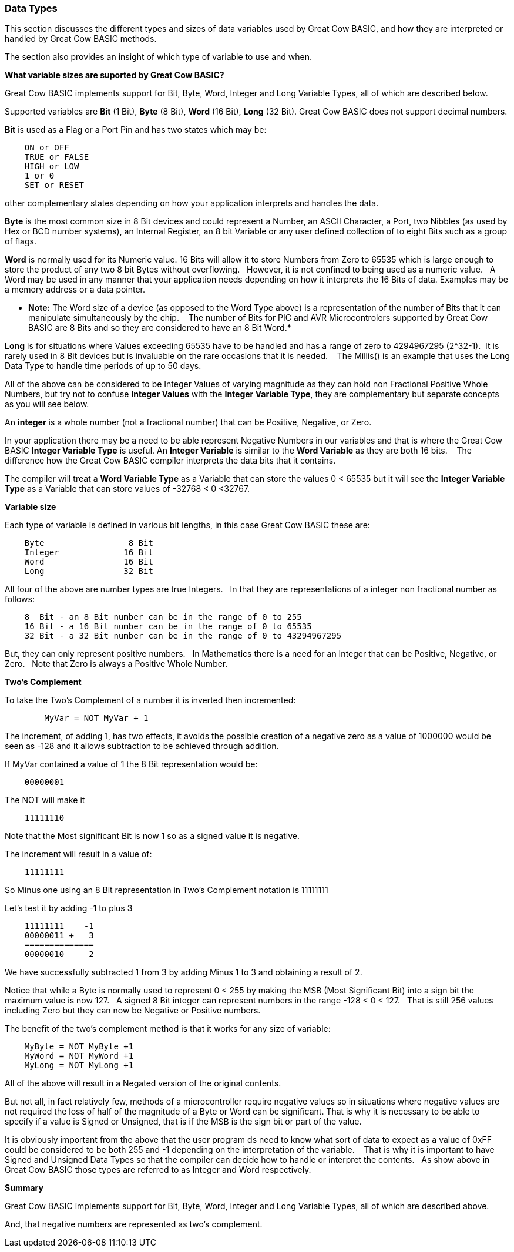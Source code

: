 ﻿=== Data Types


This section discusses the different types and sizes of data variables used by Great Cow BASIC, and how they are interpreted or handled by Great Cow BASIC methods.

The section also provides an insight of which type of variable to use and when.


**What variable sizes are suported by Great Cow BASIC?**

Great Cow BASIC implements support for Bit, Byte, Word, Integer and Long Variable Types, all of which are described below.

Supported variables are **Bit** (1 Bit), **Byte** (8 Bit), **Word** (16 Bit), **Long** (32 Bit).  Great Cow BASIC does not support decimal numbers.

**Bit** is used as a Flag or a Port Pin and has two states which may be: 
----
    ON or OFF
    TRUE or FALSE
    HIGH or LOW
    1 or 0
    SET or RESET
----
other complementary states depending on how your application interprets and handles the data.

*Byte* is the most common size in 8 Bit devices and could represent a Number, an ASCII Character, a Port, two Nibbles (as used by Hex or BCD number systems), an Internal Register, an 8 bit Variable or any user defined collection of to eight Bits such as a group of flags.


*Word* is normally used for its Numeric value. 16 Bits will allow it to store Numbers from Zero to 65535 which is large enough to store the product of any two 8 bit Bytes without overflowing. &#160;&#160;However, it is not confined to being used as a numeric value.&#160;&#160; A Word may be used in any manner that your application needs depending on how it interprets the 16 Bits of data. Examples may be a memory address or a data pointer.


* *Note:* The Word size of a device (as opposed to the Word Type above) is a representation of the number of Bits that it can manipulate simultaneously by the chip. &#160;&#160; The number of Bits for PIC and AVR Microcontrolers supported by Great Cow BASIC are 8 Bits and so they are considered to have an 8 Bit Word.*


*Long* is for situations where Values exceeding 65535 have to be handled and has a range of zero to 4294967295 (2^32-1).&#160;&#160;It is rarely used in 8 Bit devices but is invaluable on the rare occasions that it is needed. &#160;&#160; The Millis() is an example that  uses the Long Data Type to handle time periods of up to 50 days.


All of the above can be considered to be Integer Values of varying magnitude as they can hold non Fractional Positive Whole Numbers, but try not to confuse **Integer Values** with the **Integer Variable Type**, they are complementary but separate concepts as you will see below.


An *integer* is a whole number (not a fractional number) that can be Positive, Negative, or Zero. 

In your application there may be a need to be able represent Negative Numbers in our variables and that is where the Great Cow BASIC *Integer Variable Type* is useful.  An *Integer Variable* is similar to the *Word Variable* as they are both 16 bits. &#160;&#160; The difference how the Great Cow BASIC compiler interprets the data bits that it contains.

The compiler will treat a *Word Variable Type* as a Variable that can store the values 0 < 65535 but it will see the *Integer Variable Type* as a Variable that can store values of -32768 < 0 <32767.

*Variable size*

Each type of variable is defined in various bit lengths, in this case Great Cow BASIC  these are:

----
    Byte                 8 Bit
    Integer             16 Bit
    Word                16 Bit
    Long                32 Bit
----

All four of the above are number types are true Integers. &#160;&#160;In that they are representations of a integer non fractional number as follows:

----
    8  Bit - an 8 Bit number can be in the range of 0 to 255
    16 Bit - a 16 Bit number can be in the range of 0 to 65535
    32 Bit - a 32 Bit number can be in the range of 0 to 43294967295
----

But, they can only represent positive numbers. &#160;&#160;In Mathematics there is a need for an Integer that can be Positive, Negative, or Zero. &#160;&#160;Note that Zero is always a Positive Whole Number.

*Two's Complement*

To take the Two's Complement of a number it is inverted then incremented:

----
        MyVar = NOT MyVar + 1
----

The increment, of adding 1, has two effects, it avoids the possible creation of a negative zero as a value of 1000000 would be seen as -128 and it allows subtraction to be achieved through addition.


If MyVar contained a value of 1 the 8 Bit representation would be:
----
    00000001
----
The NOT will make it

----
    11111110
----

Note that the Most significant Bit is now 1 so as a signed value it is negative.

The increment will result in a value of:
----
    11111111
----
So Minus one using an 8 Bit representation in Two's Complement notation is 11111111


Let's test it by adding -1 to plus 3
----
    11111111    -1
    00000011 +   3
    ==============
    00000010     2
----

We have successfully subtracted 1 from 3 by adding Minus 1 to 3 and obtaining a result of 2.

Notice that while a Byte is normally used to represent 0 < 255 by making the MSB (Most Significant Bit) into a sign bit the maximum value is now 127.&#160;&#160; A signed 8 Bit integer can represent numbers in the range -128 < 0 < 127. &#160;&#160;That is still 256 values including Zero but they can now be Negative or Positive numbers.


The benefit of the two's complement method is that it works for any size of variable:
----
    MyByte = NOT MyByte +1
    MyWord = NOT MyWord +1
    MyLong = NOT MyLong +1
----
All of the above will result in a Negated version of the original contents.


But not all, in fact relatively few, methods of a microcontroller require negative values so in situations where negative values are not required the loss of half of the magnitude of a Byte or Word can be significant. That is why it is necessary to be able to specify if a value is Signed or Unsigned, that is if the MSB is the sign bit or part of the value.

It is obviously important from the above that the user program ds need to know what sort of data to expect as a value of 0xFF could be considered to be both 255 and -1 depending on the interpretation of the variable. &#160;&#160; That is why it is important to have Signed and Unsigned Data Types so that the compiler can decide how to handle or interpret the contents. &#160;&#160;As show above in Great Cow BASIC those types are referred to as Integer and Word respectively.


*Summary*

Great Cow BASIC implements support for Bit, Byte, Word, Integer and Long Variable Types, all of which are described above.

And, that negative numbers are represented as two’s complement.&#160;&#160; 

//There is nothing wrong with treating any variable type as signed number, and, as explained  you can take the two’s compliment of a Byte and add it to another Byte in order to subtract one byte value from another. &#160;&#160;

//Note that the Maths methods of Great Cow BASIC are intended to work with Signed 16 bit integers and may fail if you try to use a signed 8 Bit or Signed 32 bit values.

